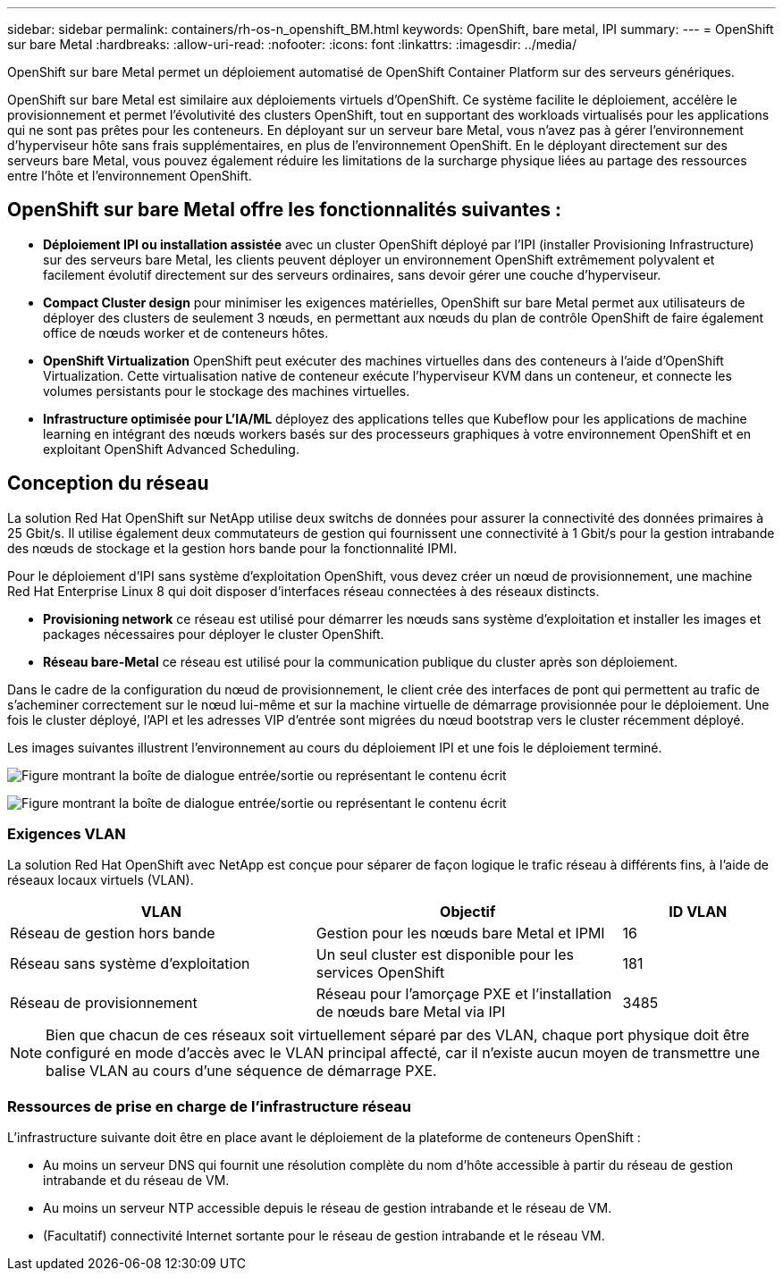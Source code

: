 ---
sidebar: sidebar 
permalink: containers/rh-os-n_openshift_BM.html 
keywords: OpenShift, bare metal, IPI 
summary:  
---
= OpenShift sur bare Metal
:hardbreaks:
:allow-uri-read: 
:nofooter: 
:icons: font
:linkattrs: 
:imagesdir: ../media/


[role="lead"]
OpenShift sur bare Metal permet un déploiement automatisé de OpenShift Container Platform sur des serveurs génériques.

OpenShift sur bare Metal est similaire aux déploiements virtuels d'OpenShift. Ce système facilite le déploiement, accélère le provisionnement et permet l'évolutivité des clusters OpenShift, tout en supportant des workloads virtualisés pour les applications qui ne sont pas prêtes pour les conteneurs. En déployant sur un serveur bare Metal, vous n'avez pas à gérer l'environnement d'hyperviseur hôte sans frais supplémentaires, en plus de l'environnement OpenShift. En le déployant directement sur des serveurs bare Metal, vous pouvez également réduire les limitations de la surcharge physique liées au partage des ressources entre l'hôte et l'environnement OpenShift.



== OpenShift sur bare Metal offre les fonctionnalités suivantes :

* *Déploiement IPI ou installation assistée* avec un cluster OpenShift déployé par l'IPI (installer Provisioning Infrastructure) sur des serveurs bare Metal, les clients peuvent déployer un environnement OpenShift extrêmement polyvalent et facilement évolutif directement sur des serveurs ordinaires, sans devoir gérer une couche d'hyperviseur.
* *Compact Cluster design* pour minimiser les exigences matérielles, OpenShift sur bare Metal permet aux utilisateurs de déployer des clusters de seulement 3 nœuds, en permettant aux nœuds du plan de contrôle OpenShift de faire également office de nœuds worker et de conteneurs hôtes.
* *OpenShift Virtualization* OpenShift peut exécuter des machines virtuelles dans des conteneurs à l'aide d'OpenShift Virtualization. Cette virtualisation native de conteneur exécute l'hyperviseur KVM dans un conteneur, et connecte les volumes persistants pour le stockage des machines virtuelles.
* *Infrastructure optimisée pour L'IA/ML* déployez des applications telles que Kubeflow pour les applications de machine learning en intégrant des nœuds workers basés sur des processeurs graphiques à votre environnement OpenShift et en exploitant OpenShift Advanced Scheduling.




== Conception du réseau

La solution Red Hat OpenShift sur NetApp utilise deux switchs de données pour assurer la connectivité des données primaires à 25 Gbit/s. Il utilise également deux commutateurs de gestion qui fournissent une connectivité à 1 Gbit/s pour la gestion intrabande des nœuds de stockage et la gestion hors bande pour la fonctionnalité IPMI.

Pour le déploiement d'IPI sans système d'exploitation OpenShift, vous devez créer un nœud de provisionnement, une machine Red Hat Enterprise Linux 8 qui doit disposer d'interfaces réseau connectées à des réseaux distincts.

* *Provisioning network* ce réseau est utilisé pour démarrer les nœuds sans système d'exploitation et installer les images et packages nécessaires pour déployer le cluster OpenShift.
* *Réseau bare-Metal* ce réseau est utilisé pour la communication publique du cluster après son déploiement.


Dans le cadre de la configuration du nœud de provisionnement, le client crée des interfaces de pont qui permettent au trafic de s'acheminer correctement sur le nœud lui-même et sur la machine virtuelle de démarrage provisionnée pour le déploiement. Une fois le cluster déployé, l'API et les adresses VIP d'entrée sont migrées du nœud bootstrap vers le cluster récemment déployé.

Les images suivantes illustrent l'environnement au cours du déploiement IPI et une fois le déploiement terminé.

image:redhat_openshift_image36.png["Figure montrant la boîte de dialogue entrée/sortie ou représentant le contenu écrit"]

image:redhat_openshift_image37.png["Figure montrant la boîte de dialogue entrée/sortie ou représentant le contenu écrit"]



=== Exigences VLAN

La solution Red Hat OpenShift avec NetApp est conçue pour séparer de façon logique le trafic réseau à différents fins, à l'aide de réseaux locaux virtuels (VLAN).

[cols="40%, 40%, 20%"]
|===
| VLAN | Objectif | ID VLAN 


| Réseau de gestion hors bande | Gestion pour les nœuds bare Metal et IPMI | 16 


| Réseau sans système d'exploitation | Un seul cluster est disponible pour les services OpenShift | 181 


| Réseau de provisionnement | Réseau pour l'amorçage PXE et l'installation de nœuds bare Metal via IPI | 3485 
|===

NOTE: Bien que chacun de ces réseaux soit virtuellement séparé par des VLAN, chaque port physique doit être configuré en mode d'accès avec le VLAN principal affecté, car il n'existe aucun moyen de transmettre une balise VLAN au cours d'une séquence de démarrage PXE.



=== Ressources de prise en charge de l'infrastructure réseau

L'infrastructure suivante doit être en place avant le déploiement de la plateforme de conteneurs OpenShift :

* Au moins un serveur DNS qui fournit une résolution complète du nom d'hôte accessible à partir du réseau de gestion intrabande et du réseau de VM.
* Au moins un serveur NTP accessible depuis le réseau de gestion intrabande et le réseau de VM.
* (Facultatif) connectivité Internet sortante pour le réseau de gestion intrabande et le réseau VM.

